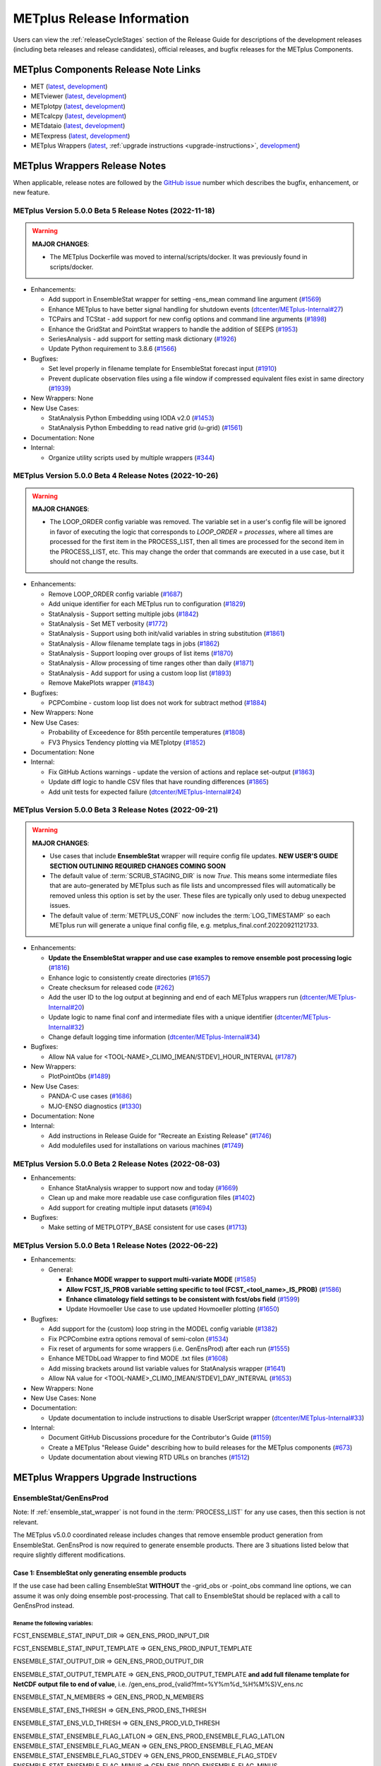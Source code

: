 ***************************
METplus Release Information
***************************

.. _release-notes:

Users can view the :ref:`releaseCycleStages` section of
the Release Guide for descriptions of the development releases (including
beta releases and release candidates), official releases, and bugfix
releases for the METplus Components.

.. _components-release-notes:

METplus Components Release Note Links
=====================================

* MET (`latest <https://met.readthedocs.io/en/latest/Users_Guide/release-notes.html>`__, `development <https://met.readthedocs.io/en/develop/Users_Guide/release-notes.html>`__)
* METviewer (`latest <https://metviewer.readthedocs.io/en/latest/Users_Guide/release-notes.html>`__, `development <https://metviewer.readthedocs.io/en/develop/Users_Guide/release-notes.html>`__)
* METplotpy (`latest <https://metplotpy.readthedocs.io/en/latest/Users_Guide/release-notes.html>`__, `development <https://metplotpy.readthedocs.io/en/develop/Users_Guide/release-notes.html>`__)
* METcalcpy (`latest <https://metcalcpy.readthedocs.io/en/latest/Users_Guide/release-notes.html>`__, `development <https://metcalcpy.readthedocs.io/en/develop/Users_Guide/release-notes.html>`__)
* METdataio (`latest <https://metdataio.readthedocs.io/en/latest/Users_Guide/release-notes.html>`__, `development <https://metdataio.readthedocs.io/en/develop/Users_Guide/release-notes.html>`__)
* METexpress (`latest <https://github.com/dtcenter/METexpress/releases>`__, `development <https://github.com/dtcenter/METexpress/releases>`__)
* METplus Wrappers (`latest <https://metplus.readthedocs.io/en/latest/Users_Guide/release-notes.html>`__, :ref:`upgrade instructions <upgrade-instructions>`, `development <https://metplus.readthedocs.io/en/develop/Users_Guide/release-notes.html>`__)


METplus Wrappers Release Notes
==============================

When applicable, release notes are followed by the `GitHub issue <https://github.com/dtcenter/METplus/issues>`__ number which
describes the bugfix, enhancement, or new feature.


METplus Version 5.0.0 Beta 5 Release Notes (2022-11-18)
-------------------------------------------------------

.. warning:: **MAJOR CHANGES**:

  * The METplus Dockerfile was moved to internal/scripts/docker.
    It was previously found in scripts/docker.


* Enhancements:

  * Add support in EnsembleStat wrapper for setting -ens_mean command line argument (`#1569 <https://github.com/dtcenter/METplus/issues/1569>`_)
  * Enhance METplus to have better signal handling for shutdown events (`dtcenter/METplus-Internal#27 <https://github.com/dtcenter/METplus-Internal/issues/27>`_)
  * TCPairs and TCStat - add support for new config options and command line arguments (`#1898 <https://github.com/dtcenter/METplus/issues/1898>`_)
  * Enhance the GridStat and PointStat wrappers to handle the addition of SEEPS (`#1953 <https://github.com/dtcenter/METplus/issues/1953>`_)
  * SeriesAnalysis - add support for setting mask dictionary (`#1926 <https://github.com/dtcenter/METplus/issues/1926>`_)
  * Update Python requirement to 3.8.6 (`#1566 <https://github.com/dtcenter/METplus/issues/1566>`_)

* Bugfixes:

  * Set level properly in filename template for EnsembleStat forecast input (`#1910 <https://github.com/dtcenter/METplus/issues/1910>`_)
  * Prevent duplicate observation files using a file window if compressed equivalent files exist in same directory (`#1939 <https://github.com/dtcenter/METplus/issues/1939>`_)

* New Wrappers: None

* New Use Cases:

  * StatAnalysis Python Embedding using IODA v2.0 (`#1453 <https://github.com/dtcenter/METplus/issues/1453>`_)
  * StatAnalysis Python Embedding to read native grid (u-grid) (`#1561 <https://github.com/dtcenter/METplus/issues/1561>`_)

* Documentation: None

* Internal:

  * Organize utility scripts used by multiple wrappers (`#344 <https://github.com/dtcenter/METplus/issues/344>`_)

METplus Version 5.0.0 Beta 4 Release Notes (2022-10-26)
-------------------------------------------------------

.. warning:: **MAJOR CHANGES**:

  * The LOOP_ORDER config variable was removed. The variable set in a user's
    config file will be ignored in favor of executing the logic that
    corresponds to *LOOP_ORDER = processes*, where all times are processed for
    the first item in the PROCESS_LIST, then all times are processed for the
    second item in the PROCESS_LIST, etc. This may change the order that
    commands are executed in a use case, but it should not change the results.


* Enhancements:

  * Remove LOOP_ORDER config variable (`#1687 <https://github.com/dtcenter/METplus/issues/1687>`_)

  * Add unique identifier for each METplus run to configuration (`#1829 <https://github.com/dtcenter/METplus/issues/1829>`_)

  * StatAnalysis - Support setting multiple jobs (`#1842 <https://github.com/dtcenter/METplus/issues/1842>`_)

  * StatAnalysis - Set MET verbosity (`#1772 <https://github.com/dtcenter/METplus/issues/1772>`_)

  * StatAnalysis - Support using both init/valid variables in string substitution (`#1861 <https://github.com/dtcenter/METplus/issues/1861>`_)

  * StatAnalysis - Allow filename template tags in jobs (`#1862 <https://github.com/dtcenter/METplus/issues/1862>`_)

  * StatAnalysis - Support looping over groups of list items (`#1870 <https://github.com/dtcenter/METplus/issues/1870>`_)

  * StatAnalysis - Allow processing of time ranges other than daily (`#1871 <https://github.com/dtcenter/METplus/issues/1871>`_)

  * StatAnalysis - Add support for using a custom loop list (`#1893 <https://github.com/dtcenter/METplus/issues/1893>`_)

  * Remove MakePlots wrapper (`#1843 <https://github.com/dtcenter/METplus/issues/1843>`_)

* Bugfixes:

  * PCPCombine - custom loop list does not work for subtract method (`#1884 <https://github.com/dtcenter/METplus/issues/1884>`_)

* New Wrappers: None

* New Use Cases:

  * Probability of Exceedence for 85th percentile temperatures (`#1808 <https://github.com/dtcenter/METplus/issues/1808>`_)

  * FV3 Physics Tendency plotting via METplotpy (`#1852 <https://github.com/dtcenter/METplus/issues/1852>`_)

* Documentation: None

* Internal:

  * Fix GitHub Actions warnings - update the version of actions and replace set-output (`#1863 <https://github.com/dtcenter/METplus/issues/1863>`_)

  * Update diff logic to handle CSV files that have rounding differences (`#1865 <https://github.com/dtcenter/METplus/issues/1865>`_)

  * Add unit tests for expected failure (`dtcenter/METplus-Internal#24 <https://github.com/dtcenter/METplus-Internal/issues/24>`_)

METplus Version 5.0.0 Beta 3 Release Notes (2022-09-21)
-------------------------------------------------------

.. warning:: **MAJOR CHANGES**:

  * Use cases that include **EnsembleStat** wrapper will require config file updates. **NEW USER'S GUIDE SECTION OUTLINING REQUIRED CHANGES COMING SOON**
  * The default value of :term:`SCRUB_STAGING_DIR` is now *True*.
    This means some intermediate files that are auto-generated by METplus such as file lists and
    uncompressed files will automatically be removed unless this option is set by the user.
    These files are typically only used to debug unexpected issues.
  * The default value of :term:`METPLUS_CONF` now includes the :term:`LOG_TIMESTAMP` so each METplus run
    will generate a unique final config file, e.g. metplus_final.conf.20220921121733.


* Enhancements:

  * **Update the EnsembleStat wrapper and use case examples to remove ensemble post processing logic** (`#1816 <https://github.com/dtcenter/METplus/issues/1816>`_)
  * Enhance logic to consistently create directories (`#1657 <https://github.com/dtcenter/METplus/issues/1657>`_)
  * Create checksum for released code (`#262 <https://github.com/dtcenter/METplus/issues/262>`_)
  * Add the user ID to the log output at beginning and end of each METplus wrappers run (`dtcenter/METplus-Internal#20 <https://github.com/dtcenter/METplus-Internal/issues/20>`_)
  * Update logic to name final conf and intermediate files with a unique identifier (`dtcenter/METplus-Internal#32 <https://github.com/dtcenter/METplus-Internal/issues/32>`_)
  * Change default logging time information (`dtcenter/METplus-Internal#34 <https://github.com/dtcenter/METplus-Internal/issues/34>`_)

* Bugfixes:

  * Allow NA value for <TOOL-NAME>_CLIMO_[MEAN/STDEV]_HOUR_INTERVAL (`#1787 <https://github.com/dtcenter/METplus/issues/1787>`_)

* New Wrappers: 

  * PlotPointObs (`#1489 <https://github.com/dtcenter/METplus/issues/1489>`_)

* New Use Cases: 

  * PANDA-C use cases  (`#1686 <https://github.com/dtcenter/METplus/issues/1686>`_)
  * MJO-ENSO diagnostics (`#1330 <https://github.com/dtcenter/METplus/issues/1330>`_)


* Documentation: None

* Internal:

  * Add instructions in Release Guide for "Recreate an Existing Release" (`#1746 <https://github.com/dtcenter/METplus/issues/1746>`_)
  * Add modulefiles used for installations on various machines (`#1749 <https://github.com/dtcenter/METplus/issues/1749>`_)



METplus Version 5.0.0 Beta 2 Release Notes (2022-08-03)
-------------------------------------------------------

* Enhancements:

  * Enhance StatAnalysis wrapper to support now and today (`#1669 <https://github.com/dtcenter/METplus/issues/1669>`_)

  * Clean up and make more readable use case configuration files (`#1402 <https://github.com/dtcenter/METplus/issues/1402>`_)

  * Add support for creating multiple input datasets (`#1694 <https://github.com/dtcenter/METplus/issues/1694>`_)

* Bugfixes:

  * Make setting of METPLOTPY_BASE consistent for use cases (`#1713 <https://github.com/dtcenter/METplus/issues/1713>`_)


METplus Version 5.0.0 Beta 1 Release Notes (2022-06-22)
-------------------------------------------------------

* Enhancements:

  * General:

    * **Enhance MODE wrapper to support multi-variate MODE** (`#1585 <https://github.com/dtcenter/METplus/issues/1585>`_)
    * **Allow FCST_IS_PROB variable setting specific to tool (FCST_<tool_name>_IS_PROB)** (`#1586 <https://github.com/dtcenter/METplus/issues/1586>`_)
    * **Enhance climatology field settings to be consistent with fcst/obs field** (`#1599 <https://github.com/dtcenter/METplus/issues/1599>`_)
    * Update Hovmoeller Use case to use updated Hovmoeller plotting (`#1650 <https://github.com/dtcenter/METplus/issues/1650>`_)

* Bugfixes:

  *  Add support for the {custom} loop string in the MODEL config variable (`#1382 <https://github.com/dtcenter/METplus/issues/1382>`_)
  *  Fix PCPCombine extra options removal of semi-colon (`#1534 <https://github.com/dtcenter/METplus/issues/1534>`_)
  *  Fix reset of arguments for some wrappers (i.e. GenEnsProd) after each run (`#1555 <https://github.com/dtcenter/METplus/issues/1555>`_)
  *  Enhance METDbLoad Wrapper to find MODE .txt files (`#1608 <https://github.com/dtcenter/METplus/issues/1608>`_)
  *  Add missing brackets around list variable values for StatAnalysis wrapper (`#1641 <https://github.com/dtcenter/METplus/issues/1641>`_)
  *  Allow NA value for <TOOL-NAME>_CLIMO_[MEAN/STDEV]_DAY_INTERVAL (`#1653 <https://github.com/dtcenter/METplus/issues/1653>`_)

* New Wrappers: None

* New Use Cases: None

* Documentation:

  * Update documentation to include instructions to disable UserScript wrapper (`dtcenter/METplus-Internal#33 <https://github.com/dtcenter/METplus-Internal/issues/33>`_)

* Internal:

  * Document GitHub Discussions procedure for the Contributor's Guide (`#1159 <https://github.com/dtcenter/METplus/issues/1159>`_)
  * Create a METplus "Release Guide" describing how to build releases for the METplus components (`#673 <https://github.com/dtcenter/METplus/issues/673>`_)
  * Update documentation about viewing RTD URLs on branches (`#1512 <https://github.com/dtcenter/METplus/issues/1512>`_)

.. _upgrade-instructions:
    
METplus Wrappers Upgrade Instructions
=====================================

EnsembleStat/GenEnsProd
-----------------------

Note: If :ref:`ensemble_stat_wrapper` is not found in the :term:`PROCESS_LIST`
for any use cases, then this section is not relevant.

The METplus v5.0.0 coordinated release includes changes that remove ensemble
product generation from EnsembleStat. GenEnsProd is now required to generate
ensemble products. There are 3 situations listed below that require slightly
different modifications.

Case 1: EnsembleStat only generating ensemble products
^^^^^^^^^^^^^^^^^^^^^^^^^^^^^^^^^^^^^^^^^^^^^^^^^^^^^^

If the use case had been calling EnsembleStat **WITHOUT** the -grid_obs or
-point_obs command line options, we can assume it was only doing ensemble
post-processing.
That call to EnsembleStat should be replaced with a call to GenEnsProd instead.

Rename the following variables:
"""""""""""""""""""""""""""""""

FCST_ENSEMBLE_STAT_INPUT_DIR => GEN_ENS_PROD_INPUT_DIR

FCST_ENSEMBLE_STAT_INPUT_TEMPLATE => GEN_ENS_PROD_INPUT_TEMPLATE

ENSEMBLE_STAT_OUTPUT_DIR => GEN_ENS_PROD_OUTPUT_DIR

ENSEMBLE_STAT_OUTPUT_TEMPLATE => GEN_ENS_PROD_OUTPUT_TEMPLATE
**and add full filename template for NetCDF output file to end of value**, i.e.
/gen_ens_prod_{valid?fmt=%Y%m%d_%H%M%S}V_ens.nc

ENSEMBLE_STAT_N_MEMBERS => GEN_ENS_PROD_N_MEMBERS

ENSEMBLE_STAT_ENS_THRESH => GEN_ENS_PROD_ENS_THRESH

ENSEMBLE_STAT_ENS_VLD_THRESH => GEN_ENS_PROD_VLD_THRESH

ENSEMBLE_STAT_ENSEMBLE_FLAG_LATLON => GEN_ENS_PROD_ENSEMBLE_FLAG_LATLON
ENSEMBLE_STAT_ENSEMBLE_FLAG_MEAN => GEN_ENS_PROD_ENSEMBLE_FLAG_MEAN
ENSEMBLE_STAT_ENSEMBLE_FLAG_STDEV => GEN_ENS_PROD_ENSEMBLE_FLAG_STDEV
ENSEMBLE_STAT_ENSEMBLE_FLAG_MINUS => GEN_ENS_PROD_ENSEMBLE_FLAG_MINUS
ENSEMBLE_STAT_ENSEMBLE_FLAG_PLUS => GEN_ENS_PROD_ENSEMBLE_FLAG_PLUS
ENSEMBLE_STAT_ENSEMBLE_FLAG_MIN => GEN_ENS_PROD_ENSEMBLE_FLAG_MIN
ENSEMBLE_STAT_ENSEMBLE_FLAG_MAX => GEN_ENS_PROD_ENSEMBLE_FLAG_MAX
ENSEMBLE_STAT_ENSEMBLE_FLAG_RANGE => GEN_ENS_PROD_ENSEMBLE_FLAG_RANGE
ENSEMBLE_STAT_ENSEMBLE_FLAG_VLD_COUNT => GEN_ENS_PROD_ENSEMBLE_FLAG_VLD_COUNT
ENSEMBLE_STAT_ENSEMBLE_FLAG_FREQUENCY => GEN_ENS_PROD_ENSEMBLE_FLAG_FREQUENCY
ENSEMBLE_STAT_ENSEMBLE_FLAG_NEP => GEN_ENS_PROD_ENSEMBLE_FLAG_NEP
ENSEMBLE_STAT_ENSEMBLE_FLAG_NMEP => GEN_ENS_PROD_ENSEMBLE_FLAG_NMEP

ENSEMBLE_STAT_REGRID_TO_GRID => GEN_ENS_PROD_REGRID_TO_GRID
ENSEMBLE_STAT_REGRID_METHOD => GEN_ENS_PROD_REGRID_METHOD
ENSEMBLE_STAT_REGRID_WIDTH => GEN_ENS_PROD_REGRID_WIDTH
ENSEMBLE_STAT_REGRID_VLD_THRESH => GEN_ENS_PROD_REGRID_VLD_THRESH
ENSEMBLE_STAT_REGRID_SHAPE => GEN_ENS_PROD_REGRID_SHAPE
ENSEMBLE_STAT_NBRHD_PROB_WIDTH => GEN_ENS_PROD_NBRHD_PROB_WIDTH
ENSEMBLE_STAT_NBRHD_PROB_SHAPE => GEN_ENS_PROD_NBRHD_PROB_SHAPE
ENSEMBLE_STAT_NBRHD_PROB_VLD_THRESH => GEN_ENS_PROD_NBRHD_PROB_VLD_THRESH
ENSEMBLE_STAT_NMEP_SMOOTH_VLD_THRESH => GEN_ENS_PROD_NMEP_SMOOTH_VLD_THRESH
ENSEMBLE_STAT_NMEP_SMOOTH_SHAPE => GEN_ENS_PROD_NMEP_SMOOTH_SHAPE
ENSEMBLE_STAT_NMEP_SMOOTH_METHOD => GEN_ENS_PROD_NMEP_SMOOTH_METHOD
ENSEMBLE_STAT_NMEP_SMOOTH_WIDTH => GEN_ENS_PROD_NMEP_SMOOTH_WIDTH
ENSEMBLE_STAT_NMEP_SMOOTH_GAUSSIAN_DX => GEN_ENS_PROD_NMEP_SMOOTH_GAUSSIAN_DX
ENSEMBLE_STAT_NMEP_SMOOTH_GAUSSIAN_RADIUS => GEN_ENS_PROD_NMEP_SMOOTH_GAUSSIAN_RADIUS

If ENS_VAR<n>_ variables are not set:
"""""""""""""""""""""""""""""""""""""

If no FCST/OBS verification is being performed in the use case using another
wrapper, then rename the FCST_VAR<n> variables to ENS_VAR<n>.

e.g.

FCST_VAR1_NAME => ENS_VAR1_NAME
FCST_VAR1_LEVELS => ENS_VAR1_LEVELS
FCST_VAR2_NAME => ENS_VAR2_NAME
FCST_VAR2_LEVELS => ENS_VAR2_LEVELS
... etc

If FCST/OBS verification is being performed by another tool, then add
ENS_VAR<n> variables using the corresponding FCST_VAR<n> values.

e.g.

ENS_VAR1_NAME = {FCST_VAR1_NAME}
ENS_VAR1_LEVELS = {FCST_VAR1_LEVELS}
ENS_VAR2_NAME = {FCST_VAR2_NAME}
ENS_VAR2_LEVELS = {FCST_VAR2_LEVELS}
... etc

Remove the following variables:
"""""""""""""""""""""""""""""""

Remove any remaining ENSEMBLE_STAT_* variables that are no longer used.
Some examples:
Remove ENSEMBLE_STAT_ENSEMBLE_FLAG_RANK
Remove ENSEMBLE_STAT_ENSEMBLE_FLAG_WEIGHT
Remove ENSEMBLE_STAT_MESSAGE_TYPE
Remove ENSEMBLE_STAT_OUTPUT_FLAG_ECNT
Remove ENSEMBLE_STAT_OUTPUT_FLAG_RPS
Remove ENSEMBLE_STAT_OUTPUT_FLAG_RHIST
Remove ENSEMBLE_STAT_OUTPUT_FLAG_PHIST
Remove ENSEMBLE_STAT_OUTPUT_FLAG_ORANK
Remove ENSEMBLE_STAT_OUTPUT_FLAG_SSVAR
Remove ENSEMBLE_STAT_OUTPUT_FLAG_RELP
Remove ENSEMBLE_STAT_OUTPUT_FLAG_PCT
Remove ENSEMBLE_STAT_OUTPUT_FLAG_PSTD
Remove ENSEMBLE_STAT_OUTPUT_FLAG_PJC
Remove ENSEMBLE_STAT_OUTPUT_FLAG_PRC
Remove ENSEMBLE_STAT_OUTPUT_FLAG_ECLV
Remove ENSEMBLE_STAT_DUPLICATE_FLAG
Remove ENSEMBLE_STAT_SKIP_CONST
Remove ENSEMBLE_STAT_OBS_ERROR_FLAG
Remove ENSEMBLE_STAT_ENS_SSVAR_BIN_SIZE
Remove ENSEMBLE_STAT_ENS_PHIST_BIN_SIZE
Remove ENSEMBLE_STAT_CI_ALPHA
Remove ENSEMBLE_STAT_MASK_GRID
Remove ENSEMBLE_STAT_MASK_POLY
Remove ENSEMBLE_STAT_INTERP_FIELD
Remove ENSEMBLE_STAT_INTERP_VLD_THRESH
Remove ENSEMBLE_STAT_INTERP_SHAPE
Remove ENSEMBLE_STAT_INTERP_METHOD
Remove ENSEMBLE_STAT_INTERP_WIDTH
Remove ENSEMBLE_STAT_OBS_QUALITY_INC/EXC
Remove ENSEMBLE_STAT_GRID_WEIGHT_FLAG



Case 2: EnsembleStat performing ensemble verification but not generating ensemble products
^^^^^^^^^^^^^^^^^^^^^^^^^^^^^^^^^^^^^^^^^^^^^^^^^^^^^^^^^^^^^^^^^^^^^^^^^^^^^^^^^^^^^^^^^^

No changes should be required for this case to continue to work as expected
except for removing configuration variables that are no longer used.
The use case will no longer generate a _ens.nc file and may create other files
(_orank.nc and txt) that contain requested output.

Rename the following variables:
"""""""""""""""""""""""""""""""

ENSEMBLE_STAT_ENSEMBLE_FLAG_MEAN => ENSEMBLE_STAT_NC_ORANK_FLAG_MEAN
ENSEMBLE_STAT_ENSEMBLE_FLAG_RANK => ENSEMBLE_STAT_NC_ORANK_FLAG_RANK
ENSEMBLE_STAT_ENSEMBLE_FLAG_WEIGHT => ENSEMBLE_STAT_NC_ORANK_FLAG_WEIGHT
ENSEMBLE_STAT_ENSEMBLE_FLAG_VLD_COUNT => ENSEMBLE_STAT_NC_ORANK_FLAG_VLD_COUNT


Remove the following variables:
"""""""""""""""""""""""""""""""

Remove any ENS_VAR<n>_* variables
Remove ENSEMBLE_STAT_ENSEMBLE_FLAG_*
ENSEMBLE_STAT_NBRHD_PROB_WIDTH
ENSEMBLE_STAT_NBRHD_PROB_SHAPE
ENSEMBLE_STAT_NBRHD_PROB_VLD_THRESH
ENSEMBLE_STAT_NMEP_SMOOTH_VLD_THRESH
ENSEMBLE_STAT_NMEP_SMOOTH_SHAPE
ENSEMBLE_STAT_NMEP_SMOOTH_METHOD
ENSEMBLE_STAT_NMEP_SMOOTH_WIDTH
ENSEMBLE_STAT_NMEP_SMOOTH_GAUSSIAN_DX
ENSEMBLE_STAT_NMEP_SMOOTH_GAUSSIAN_RADIUS


Case 3: EnsembleStat generating ensemble products and performing ensemble verification
^^^^^^^^^^^^^^^^^^^^^^^^^^^^^^^^^^^^^^^^^^^^^^^^^^^^^^^^^^^^^^^^^^^^^^^^^^^^^^^^^^^^^^

GenEnsProd will need to be added to the PROCESS_LIST in addition to EnsembleStat to generate the ensemble verification output.

PROCESS_LIST = ..., EnsembleStat, GenEnsProd, ...

Set the input dir and template variables for GenEnsProd to match the values set for FCST input to EnsembleStat. Also set the output dir to match EnsembleStat output dir.

GEN_ENS_PROD_INPUT_DIR = {FCST_ENSEMBLE_STAT_INPUT_DIR}
GEN_ENS_PROD_INPUT_TEMPLATE = {FCST_ENSEMBLE_STAT_INPUT_TEMPLATE}
GEN_ENS_PROD_OUTPUT_DIR = {ENSEMBLE_STAT_OUTPUT_DIR}

If the EnsembleStat output template is set, then copy the value and add a template for the NetCDF output filename at the end following a forward slash ‘/’ character.

If ENSEMBLE_STAT_OUTPUT_TEMPLATE = {valid?fmt=%Y%m%d%H}
then set
GEN_ENS_PROD_OUTPUT_TEMPLATE = {valid?fmt=%Y%m%d%H}/gen_ens_prod_{valid?fmt=%Y%m%d_%H%M%S}V_ens.nc
or something similar.

If the EnsembleStat output template is not set, then set GenEnsProd’s template to the desired NetCDF output filename. Here is an example:

GEN_ENS_PROD_OUTPUT_TEMPLATE = gen_ens_prod_{valid?fmt=%Y%m%d_%H%M%S}V_ens.nc

Ensure that any downstream wrappers in the PROCESS_LIST are configured to read the correct GenEnsProd output file instead of the _ens.nc file that was previously generated by EnsembleStat.

If ENS_VAR<n>_ variables are not set, add ENS_VAR<n> variables using the corresponding FCST_ENSEMBLE_STAT_VAR<n> or FCST_VAR<n> values.
If FCST_ENSEMBLE_VAR<n>_* variables are set, then use only those values, otherwise use FCST_VAR<n>_*

e.g.

ENS_VAR1_NAME = {FCST_VAR1_NAME}
ENS_VAR1_LEVELS = {FCST_VAR1_LEVELS}
ENS_VAR2_NAME = {FCST_VAR2_NAME}
ENS_VAR2_LEVELS = {FCST_VAR2_LEVELS}


If any of the following ENSEMBLE_STAT_* variables are set in the configuration file, then rename them to the corresponding GEN_ENS_PROD_* variable:

ENSEMBLE_STAT_NBRHD_PROB_WIDTH => GEN_ENS_PROD_NBRHD_PROB_WIDTH
ENSEMBLE_STAT_NBRHD_PROB_SHAPE => GEN_ENS_PROD_NBRHD_PROB_SHAPE
ENSEMBLE_STAT_NBRHD_PROB_VLD_THRESH => GEN_ENS_PROD_NBRHD_PROB_VLD_THRESH
ENSEMBLE_STAT_NMEP_SMOOTH_VLD_THRESH => GEN_ENS_PROD_NMEP_SMOOTH_VLD_THRESH
ENSEMBLE_STAT_NMEP_SMOOTH_SHAPE => GEN_ENS_PROD_NMEP_SMOOTH_SHAPE
ENSEMBLE_STAT_NMEP_SMOOTH_METHOD => GEN_ENS_PROD_NMEP_SMOOTH_METHOD
ENSEMBLE_STAT_NMEP_SMOOTH_WIDTH => GEN_ENS_PROD_NMEP_SMOOTH_WIDTH
ENSEMBLE_STAT_NMEP_SMOOTH_GAUSSIAN_DX => GEN_ENS_PROD_NMEP_SMOOTH_GAUSSIAN_DX
ENSEMBLE_STAT_NMEP_SMOOTH_GAUSSIAN_RADIUS => GEN_ENS_PROD_NMEP_SMOOTH_GAUSSIAN_RADIUS
FCST_ENSEMBLE_STAT_INPUT_GRID_DATATYPE => GEN_ENS_PROD_INPUT_DATATYPE


If any of the following ENSEMBLE_STAT_* variables are set in the configuration file, then set the corresponding GEN_ENS_PROD_* variables to the same value or reference the ENSEMBLE_STAT_* version.

GEN_ENS_PROD_N_MEMBERS = {ENSEMBLE_STAT_N_MEMBERS}
GEN_ENS_PROD_ENS_THRESH = {ENSEMBLE_STAT_ENS_THRESH}
GEN_ENS_PROD_REGRID_TO_GRID = {ENSEMBLE_STAT_REGRID_TO_GRID}
GEN_ENS_PROD_REGRID_METHOD = {ENSEMBLE_STAT_REGRID_METHOD}
GEN_ENS_PROD_REGRID_WIDTH = {ENSEMBLE_STAT_REGRID_WIDTH}
GEN_ENS_PROD_VLD_THRESH = {ENSEMBLE_STAT_VLD_THRESH}
GEN_ENS_PROD_SHAPE = {ENSEMBLE_STAT_SHAPE}


If any of the following ENSEMBLE_STAT_ENSEMBLE_FLAG_* variables are set in the configuration file, then set the corresponding GEN_ENS_PROD_ENSEMBLE_FLAG_* variables to the same value.

ENSEMBLE_STAT_ENSEMBLE_FLAG_LATLON
ENSEMBLE_STAT_ENSEMBLE_FLAG_MEAN
ENSEMBLE_STAT_ENSEMBLE_FLAG_STDEV
ENSEMBLE_STAT_ENSEMBLE_FLAG_MINUS
ENSEMBLE_STAT_ENSEMBLE_FLAG_PLUS
ENSEMBLE_STAT_ENSEMBLE_FLAG_MIN
ENSEMBLE_STAT_ENSEMBLE_FLAG_MAX
ENSEMBLE_STAT_ENSEMBLE_FLAG_RANGE
ENSEMBLE_STAT_ENSEMBLE_FLAG_VLD_COUNT
ENSEMBLE_STAT_ENSEMBLE_FLAG_FREQUENCY
ENSEMBLE_STAT_ENSEMBLE_FLAG_NEP
ENSEMBLE_STAT_ENSEMBLE_FLAG_NMEP

e.g.

If ENSEMBLE_STAT_ENSEMBLE_FLAG_LATLON = TRUE
Add GEN_ENS_PROD_ENSEMBLE_FLAG_LATLON = TRUE

If any of the following ENSEMBLE_STAT_ENSEMBLE_FLAG_* variables are set in the configuration file, then rename them to the corresponding ENSEMBLE_STAT_NC_ORANK_FLAG_* variables.

ENSEMBLE_STAT_ENSEMBLE_FLAG_LATLON => ENSEMBLE_STAT_NC_ORANK_FLAG_LATLON
ENSEMBLE_STAT_ENSEMBLE_FLAG_MEAN => ENSEMBLE_STAT_NC_ORANK_FLAG_MEAN
ENSEMBLE_STAT_ENSEMBLE_FLAG_VLD_COUNT => ENSEMBLE_STAT_NC_ORANK_FLAG_VLD_COUNT
